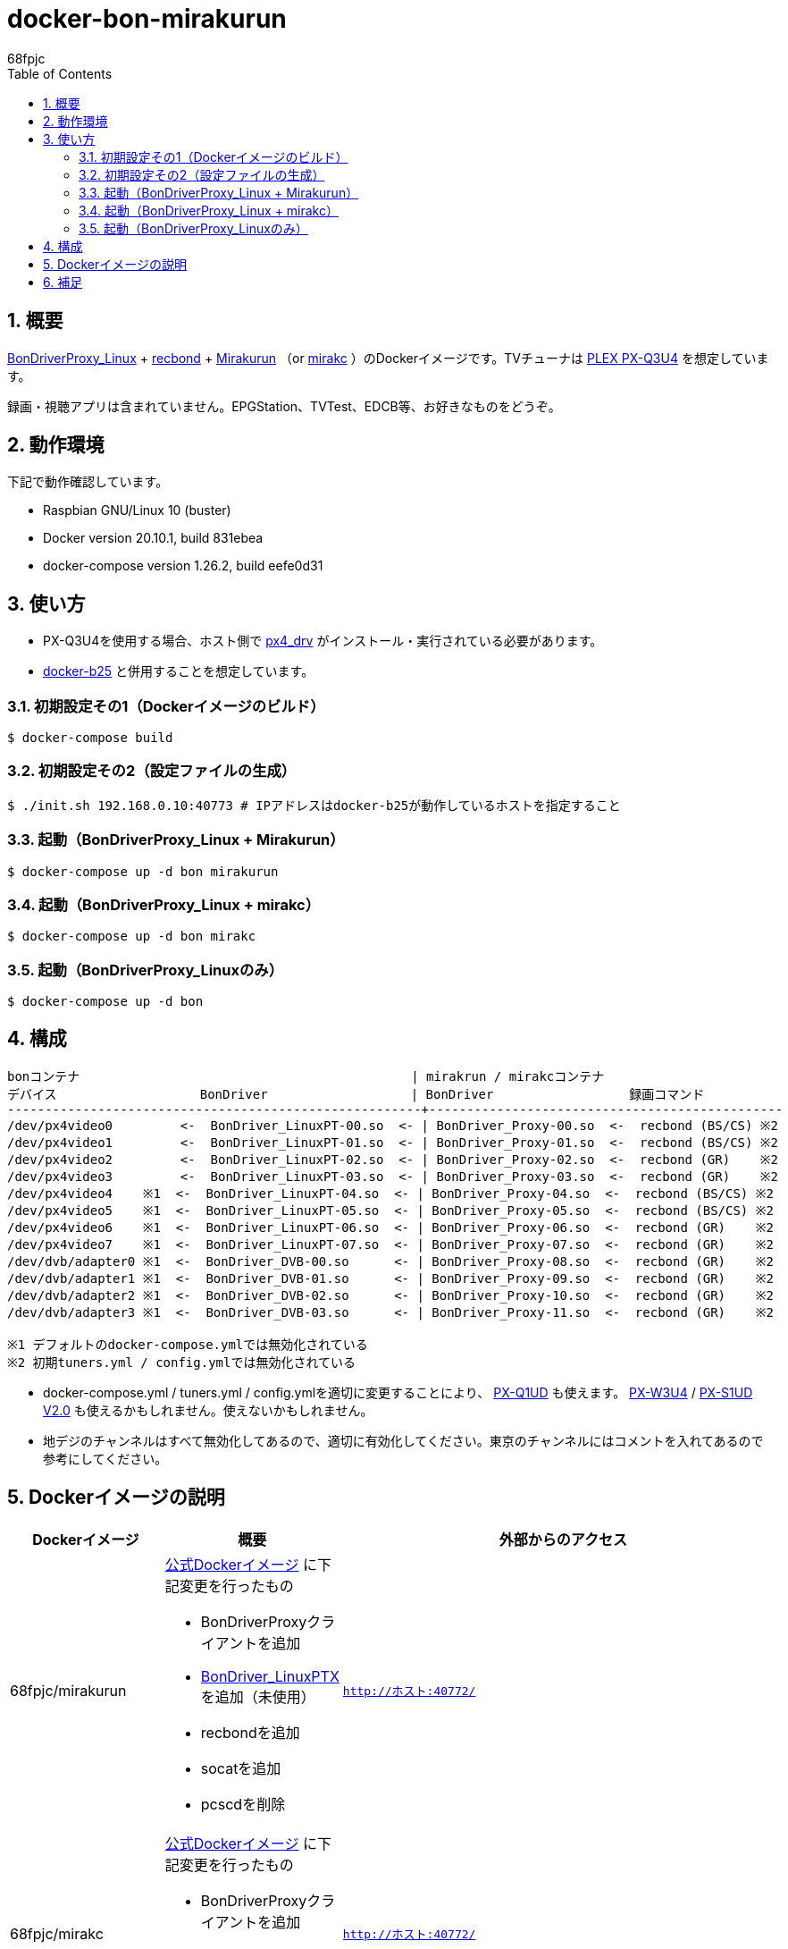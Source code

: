 :doctitle: docker-bon-mirakurun
:author: 68fpjc
:sectnums:
:toc:

= {doctitle}

== 概要

https://github.com/u-n-k-n-o-w-n/BonDriverProxy_Linux[BonDriverProxy_Linux] + https://github.com/dogeel/recbond[recbond] + https://github.com/Chinachu/Mirakurun[Mirakurun] （or https://github.com/mirakc/mirakc[mirakc] ）のDockerイメージです。TVチューナは http://www.plex-net.co.jp/product/px-q3u4/[PLEX PX-Q3U4] を想定しています。

録画・視聴アプリは含まれていません。EPGStation、TVTest、EDCB等、お好きなものをどうぞ。

== 動作環境

下記で動作確認しています。

* Raspbian GNU/Linux 10 (buster)
* Docker version 20.10.1, build 831ebea
* docker-compose version 1.26.2, build eefe0d31

== 使い方

* PX-Q3U4を使用する場合、ホスト側で https://github.com/nns779/px4_drv[px4_drv] がインストール・実行されている必要があります。
* https://github.com/68fpjc/docker-b25[docker-b25] と併用することを想定しています。

=== 初期設定その1（Dockerイメージのビルド）

[source,sh]
----
$ docker-compose build
----

=== 初期設定その2（設定ファイルの生成）

[source,sh]
----
$ ./init.sh 192.168.0.10:40773 # IPアドレスはdocker-b25が動作しているホストを指定すること
----

=== 起動（BonDriverProxy_Linux + Mirakurun）

[source,sh]
----
$ docker-compose up -d bon mirakurun
----

=== 起動（BonDriverProxy_Linux + mirakc）

[source,sh]
----
$ docker-compose up -d bon mirakc
----

=== 起動（BonDriverProxy_Linuxのみ）

[source,sh]
----
$ docker-compose up -d bon
----

== 構成

----
bonコンテナ                                            | mirakrun / mirakcコンテナ
デバイス                   BonDriver                   | BonDriver                  録画コマンド
-------------------------------------------------------+-----------------------------------------------
/dev/px4video0         <-  BonDriver_LinuxPT-00.so  <- | BonDriver_Proxy-00.so  <-  recbond (BS/CS) ※2
/dev/px4video1         <-  BonDriver_LinuxPT-01.so  <- | BonDriver_Proxy-01.so  <-  recbond (BS/CS) ※2
/dev/px4video2         <-  BonDriver_LinuxPT-02.so  <- | BonDriver_Proxy-02.so  <-  recbond (GR)    ※2
/dev/px4video3         <-  BonDriver_LinuxPT-03.so  <- | BonDriver_Proxy-03.so  <-  recbond (GR)    ※2
/dev/px4video4    ※1  <-  BonDriver_LinuxPT-04.so  <- | BonDriver_Proxy-04.so  <-  recbond (BS/CS) ※2
/dev/px4video5    ※1  <-  BonDriver_LinuxPT-05.so  <- | BonDriver_Proxy-05.so  <-  recbond (BS/CS) ※2
/dev/px4video6    ※1  <-  BonDriver_LinuxPT-06.so  <- | BonDriver_Proxy-06.so  <-  recbond (GR)    ※2
/dev/px4video7    ※1  <-  BonDriver_LinuxPT-07.so  <- | BonDriver_Proxy-07.so  <-  recbond (GR)    ※2
/dev/dvb/adapter0 ※1  <-  BonDriver_DVB-00.so      <- | BonDriver_Proxy-08.so  <-  recbond (GR)    ※2
/dev/dvb/adapter1 ※1  <-  BonDriver_DVB-01.so      <- | BonDriver_Proxy-09.so  <-  recbond (GR)    ※2
/dev/dvb/adapter2 ※1  <-  BonDriver_DVB-02.so      <- | BonDriver_Proxy-10.so  <-  recbond (GR)    ※2
/dev/dvb/adapter3 ※1  <-  BonDriver_DVB-03.so      <- | BonDriver_Proxy-11.so  <-  recbond (GR)    ※2

※1 デフォルトのdocker-compose.ymlでは無効化されている
※2 初期tuners.yml / config.ymlでは無効化されている
----

* docker-compose.yml / tuners.yml / config.ymlを適切に変更することにより、 http://www.plex-net.co.jp/product/px-q1ud/[PX-Q1UD]  も使えます。 http://www.plex-net.co.jp/product/px-w3u4/[PX-W3U4] / http://www.plex-net.co.jp/product/px-s1udv2/[PX-S1UD V2.0] も使えるかもしれません。使えないかもしれません。
* 地デジのチャンネルはすべて無効化してあるので、適切に有効化してください。東京のチャンネルにはコメントを入れてあるので参考にしてください。

== Dockerイメージの説明

[cols="1a,1a,1a",options="header"] 
|===
|Dockerイメージ
|概要
|外部からのアクセス

|68fpjc/mirakurun
|https://hub.docker.com/r/chinachu/mirakurun[公式Dockerイメージ] に下記変更を行ったもの

* BonDriverProxyクライアントを追加
* https://github.com/nns779/BonDriver_LinuxPTX[BonDriver_LinuxPTX] を追加（未使用）
* recbondを追加
* socatを追加
* pcscdを削除
|`http://ホスト:40772/`

|68fpjc/mirakc
|https://hub.docker.com/r/mirakc/mirakc[公式Dockerイメージ] に下記変更を行ったもの

* BonDriverProxyクライアントを追加
* https://github.com/nns779/BonDriver_LinuxPTX[BonDriver_LinuxPTX] を追加（未使用）
* recbondを追加
|`http://ホスト:40772/`

|68fpjc/bondriverproxy
|BonDriverProxy_Linuxサーバ
|`BONDRIVER=/var/lib/BonDriverProxy_Linux/BonDriver_LinuxPT-??.so`

※ 上記 `??` は `00` ～ `19`
|===

== 補足

* BonDriverProxy_LinuxPT-??.conf / BonDriverProxy_DVB-??.confのチャンネル設定は、BonDriver_LinuxPTXに準拠したものになっています。

以上
